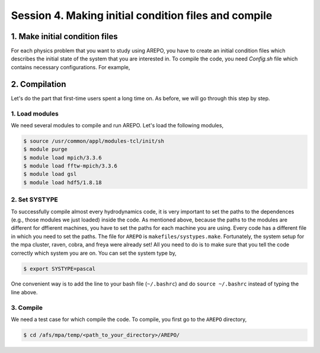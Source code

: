 .. _Session4:

************************************************************************************
Session 4. Making initial condition files and compile
************************************************************************************



1. Make initial condition files
======================================================

For each physics problem that you want to study using AREPO, you have to create an initial condition files which describes the initial state of the system that you are interested in. To compile the code, you need `Config.sh` file which contains necessary configurations. For example, 


2. Compilation
======================================================
Let's do the part that first-time users spent a long time on. As before, we will go through this step by step.

1. Load modules
---------------

We need several modules to compile and run AREPO. Let's load the following modules,

.. code-block:: console

   $ source /usr/common/appl/modules-tcl/init/sh
   $ module purge
   $ module load mpich/3.3.6
   $ module load fftw-mpich/3.3.6
   $ module load gsl
   $ module load hdf5/1.8.18

2. Set SYSTYPE
------------------

To successfully compile almost every hydrodynamics code, it is very important to set the paths to the dependences (e.g., those modules we just loaded) inside the code. As mentioned above, because the paths to the modules are different for dffierent machines, you have to set the paths for each machine you are using. Every code has a different file in which you need to set the paths. The file for ``AREPO`` is ``makefiles/systypes.make``. Fortunately, the system setup for the mpa cluster, raven, cobra, and freya were already set! All you need to do is to make sure that you tell the code correctly which system you are on. You can set the system type by,

.. code-block:: console

   $ export SYSTYPE=pascal

One convenient way is to add the line to your bash file (``~/.bashrc``) and do ``source ~/.bashrc`` instead of typing the line above.


3. Compile
---------------

We need a test case for which compile the code. To compile, you first go to the ``AREPO`` directory,

.. code-block:: console

   $ cd /afs/mpa/temp/<path_to_your_directory>/AREPO/
